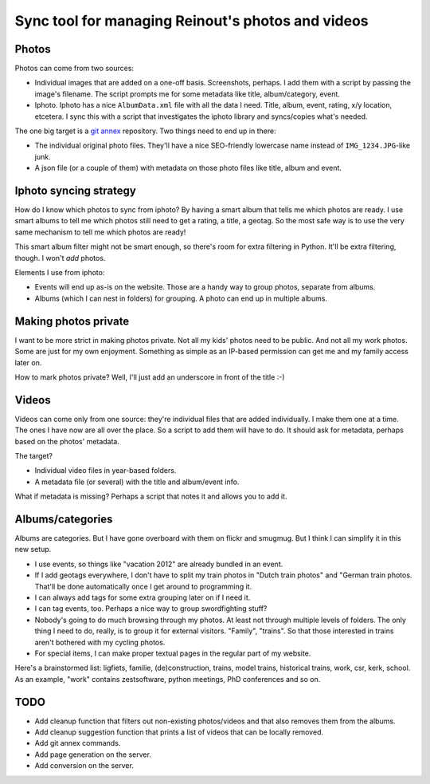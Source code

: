 Sync tool for managing Reinout's photos and videos
==================================================


Photos
------

Photos can come from two sources:

- Individual images that are added on a one-off basis. Screenshots, perhaps. I
  add them with a script by passing the image's filename. The script prompts
  me for some metadata like title, album/category, event.

- Iphoto. Iphoto has a nice ``AlbumData.xml`` file with all the data I
  need. Title, album, event, rating, x/y location, etcetera. I sync this with
  a script that investigates the iphoto library and syncs/copies what's
  needed.

The one big target is a `git annex <http://git-annex.branchable.com/>`_
repository. Two things need to end up in there:

- The individual original photo files. They'll have a nice SEO-friendly
  lowercase name instead of ``IMG_1234.JPG``-like junk.

- A json file (or a couple of them) with metadata on those photo files like
  title, album and event.


Iphoto syncing strategy
-----------------------

How do I know which photos to sync from iphoto? By having a smart album that
tells me which photos are ready. I use smart albums to tell me which photos
still need to get a rating, a title, a geotag. So the most safe way is to use
the very same mechanism to tell me which photos are ready!

This smart album filter might not be smart enough, so there's room for extra
filtering in Python. It'll be extra filtering, though. I won't *add* photos.

Elements I use from iphoto:

- Events will end up as-is on the website. Those are a handy way to group
  photos, separate from albums.

- Albums (which I can nest in folders) for grouping. A photo can end up in
  multiple albums.


Making photos private
---------------------

I want to be more strict in making photos private. Not all my kids' photos
need to be public. And not all my work photos. Some are just for my own
enjoyment. Something as simple as an IP-based permission can get me and my
family access later on.

How to mark photos private? Well, I'll just add an underscore in front of the
title :-)


Videos
------

Videos can come only from one source: they're individual files that are added
individually. I make them one at a time. The ones I have now are all over the
place. So a script to add them will have to do. It should ask for metadata,
perhaps based on the photos' metadata.

The target?

- Individual video files in year-based folders.

- A metadata file (or several) with the title and album/event info.

What if metadata is missing? Perhaps a script that notes it and allows you to
add it.


Albums/categories
-----------------

Albums are categories. But I have gone overboard with them on flickr and
smugmug. But I think I can simplify it in this new setup.

- I use events, so things like "vacation 2012" are already bundled in an
  event.

- If I add geotags everywhere, I don't have to split my train photos in "Dutch
  train photos" and "German train photos. That'll be done automatically once I
  get around to programming it.

- I can always add tags for some extra grouping later on if I need it.

- I can tag events, too. Perhaps a nice way to group swordfighting stuff?

- Nobody's going to do much browsing through my photos. At least not through
  multiple levels of folders. The only thing I need to do, really, is to group
  it for external visitors. "Family", "trains". So that those interested in
  trains aren't bothered with my cycling photos.

- For special items, I can make proper textual pages in the regular part of my
  website.

Here's a brainstormed list: ligfiets, familie, (de)construction, trains, model
trains, historical trains, work, csr, kerk, school. As an example, "work"
contains zestsoftware, python meetings, PhD conferences and so on.


TODO
----

- Add cleanup function that filters out non-existing photos/videos and that
  also removes them from the albums.

- Add cleanup suggestion function that prints a list of videos that can be
  locally removed.

- Add git annex commands.

- Add page generation on the server.

- Add conversion on the server.
